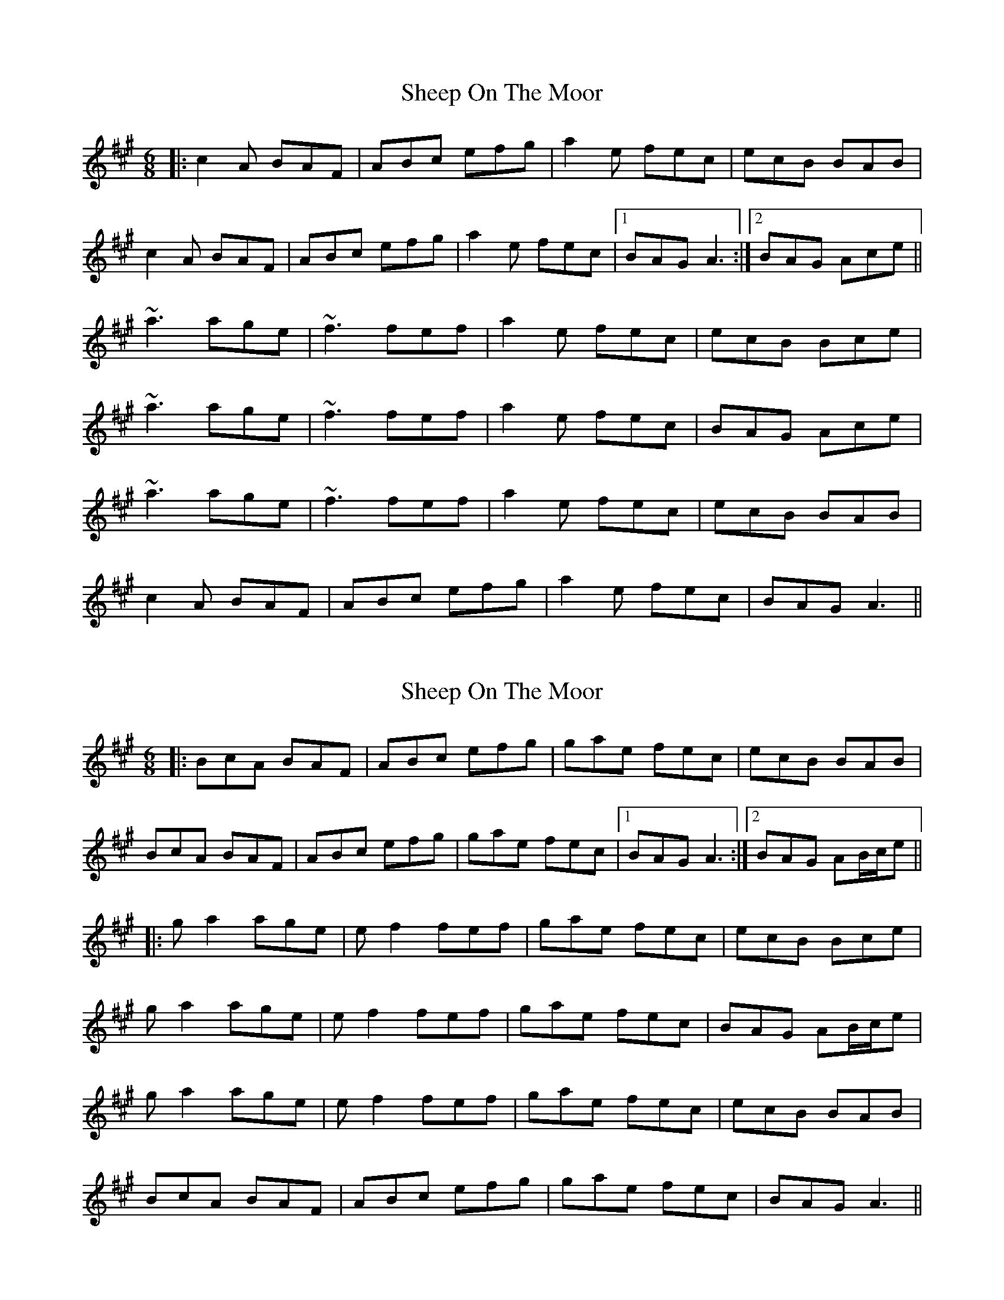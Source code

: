 X: 1
T: Sheep On The Moor
Z: bdh
S: https://thesession.org/tunes/10506#setting10506
R: jig
M: 6/8
L: 1/8
K: Amaj
|: c2A BAF | ABc efg | a2e fec | ecB BAB |
c2A BAF | ABc efg | a2e fec |1 BAG A3 :|2 BAG Ace ||
~a3 age | ~f3 fef | a2e fec | ecB Bce |
~a3 age | ~f3 fef | a2e fec | BAG Ace |
~a3 age | ~f3 fef | a2e fec | ecB BAB |
c2A BAF | ABc efg | a2e fec | BAG A3 ||
X: 2
T: Sheep On The Moor
Z: bdh
S: https://thesession.org/tunes/10506#setting20404
R: jig
M: 6/8
L: 1/8
K: Amaj
|: BcA BAF | ABc efg | gae fec | ecB BAB |BcA BAF | ABc efg | gae fec |1 BAG A3 :|2 BAG AB/c/e |||: ga2 age | ef2 fef | gae fec | ecB Bce |ga2 age | ef2 fef | gae fec | BAG AB/c/e |ga2 age | ef2 fef | gae fec | ecB BAB |BcA BAF | ABc efg | gae fec | BAG A3 ||
X: 3
T: Sheep On The Moor
Z: bdh
S: https://thesession.org/tunes/10506#setting20405
R: jig
M: 6/8
L: 1/8
K: Gmaj
|: B2G AGE | GAB def | g2d edB | dBA AGA |B2G AGE | GAB def | g2d edB |1 AGF G3 :|2 AGF GBd |||: ~g3 gfd | ~e3 ede | g2d edB | dBA ABd |~g3 gfd | ~e3 ede | g2d edB | AGF GBd |~g3 gfd | ~e3 ede | g2d edB | dBA AGA |B2G AGE | GAB def | g2d edB | AGF G3 |||: ABG AGE | GAB def | fgd edB | dBA AGA |ABG AGE | GAB def | fgd edB |1 AGF G3 :|2 AGF GA/B/d |||: fg2 gfd | de2 ede | fgd edB | dBA ABd |fg2 gfd | de2 ede | fgd edB | AGF GA/B/d |fg2 gfd | de2 ede | fgd edB | dBA AGA |ABG AGE | GAB def | fgd edB | AGF G3 ||
